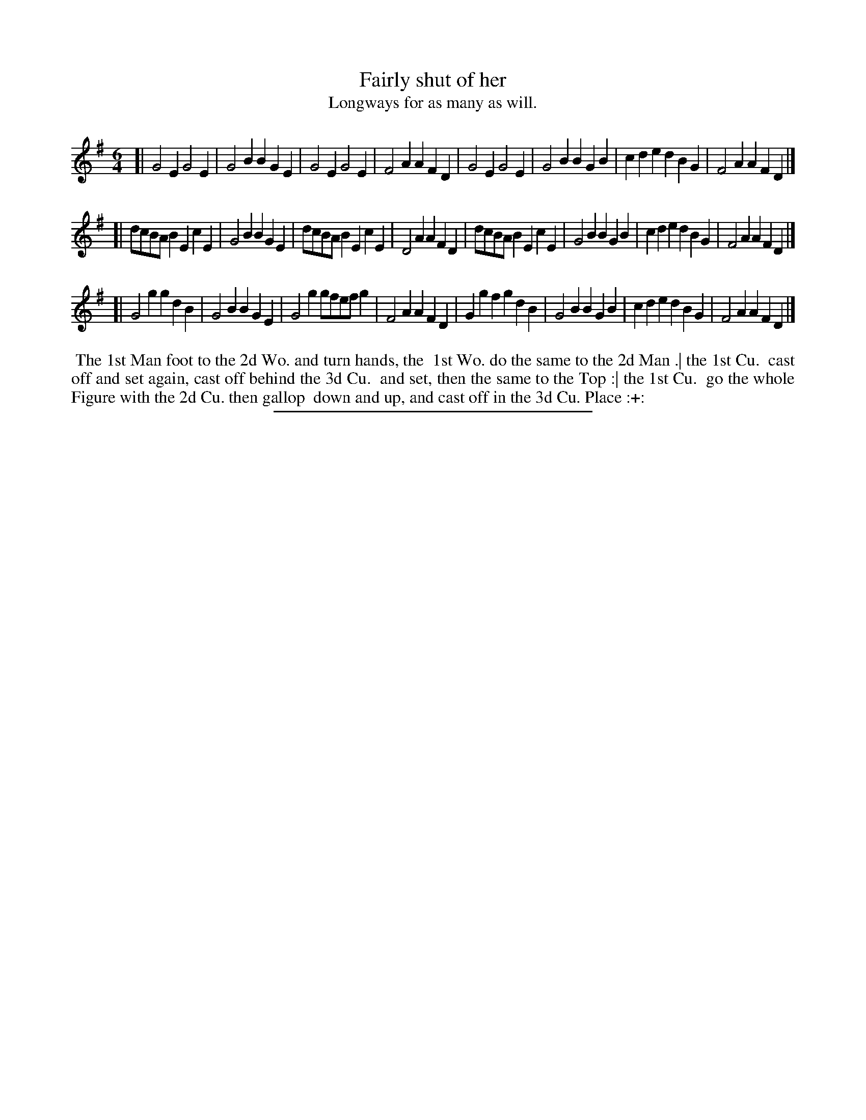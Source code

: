X: 87
T: Fairly shut of her
T: Longways for as many as will.
%R:
B: Daniel Wright "Wright's Compleat Collection of Celebrated Country Dances" 1740 p.44
S: http://library.efdss.org/cgi-bin/dancebooks.cgi
Z: 2014 John Chambers <jc:trillian.mit.edu>
M: 6/4
L: 1/8
K: Em
% - - - - - - - - - - - - - - - - - - - - - - - - -
[|\
G4E2 G4E2 | G4B2 B2G2E2 | G4E2 G4E2 | F4A2 A2F2D2 |\
G4E2 G4E2 | G4B2 B2G2B2 | c2d2e2 d2B2G2 | F4A2 A2F2D2 |]
[|\
dcBAB2 E2c2E2 | G4B2 B2G2E2 | dcBAB2 E2c2E2 | D4A2 A2F2D2 |\
dcBAB2 E2c2E2 | G4B2 B2G2B2 | c2d2e2 d2B2G2 | F4A2 A2F2D2 |]
[|\
G4g2 g2d2B2 | G4B2 B2G2E2 | G4g2 gfefg2 | F4A2 A2F2D2 |\
G2g2f2 g2d2B2 | G4B2 B2G2B2 | c2d2e2 d2B2G2 | F4A2 A2F2D2 |]
% - - - - - - - - - - - - - - - - - - - - - - - - -
%%begintext align
%% The 1st Man foot to the 2d Wo. and turn hands, the
%% 1st Wo. do the same to the 2d Man .| the 1st Cu.
%% cast off and set again, cast off behind the 3d Cu.
%% and set, then the same to the Top :| the 1st Cu.
%% go the whole Figure with the 2d Cu. then gallop
%% down and up, and cast off in the 3d Cu. Place :+:
%%endtext
% - - - - - - - - - - - - - - - - - - - - - - - - -
%%sep 2 4 300
